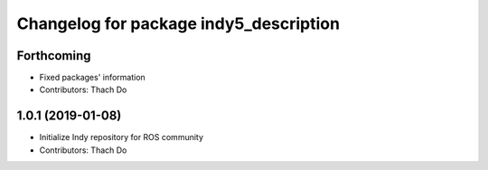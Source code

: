 ^^^^^^^^^^^^^^^^^^^^^^^^^^^^^^^^^^^^^^^
Changelog for package indy5_description
^^^^^^^^^^^^^^^^^^^^^^^^^^^^^^^^^^^^^^^

Forthcoming
-----------
* Fixed packages' information
* Contributors: Thach Do

1.0.1 (2019-01-08)
------------------
* Initialize Indy repository for ROS community
* Contributors: Thach Do
